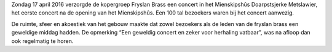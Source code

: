 .. title: Concert Fryslan Brass was groot succes
.. slug: concert-fryslan-brass-was-groot-succes
.. date: 2016-04-17 21:02:16 UTC+02:00
.. tags: evenement,fryslan brass,concert
.. category: 
.. link: 
.. description: 
.. type: text

Zondag 17 april 2016 verzorgde de kopergroep Fryslan Brass een concert in het Mienskipshûs Doarpstsjerke Metslawier, het eerste concert na de opening van het Mienskipshûs. Een 100 tal bezoekers waren bij het concert aanwezig.

De ruimte, sfeer en akoestiek van het gebouw maakte dat zowel bezoekers als de leden van de fryslan brass een geweldige
middag hadden. De opmerking “Een geweldig concert en zeker voor herhaling vatbaar”, was na afloop dan ook regelmatig te horen.

